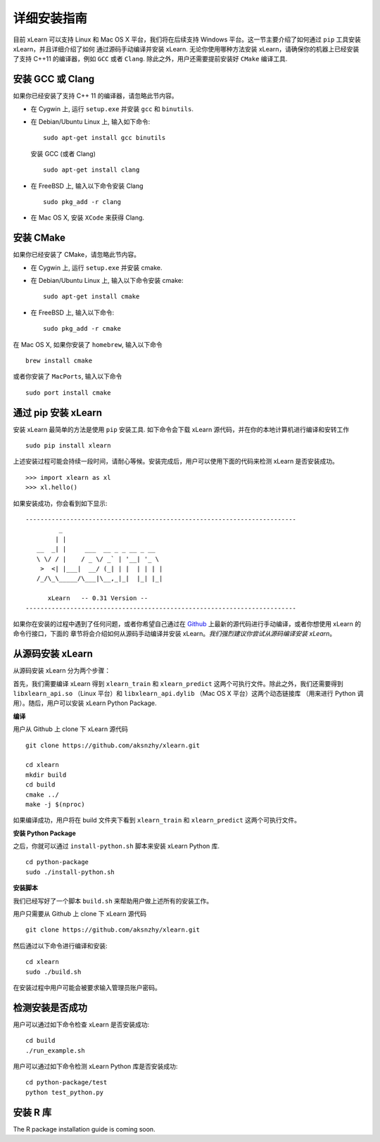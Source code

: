详细安装指南
----------------------------------

目前 xLearn 可以支持 Linux 和 Mac OS X 平台，我们将在后续支持 Windows 平台。这一节主要介绍了如何通过 ``pip`` 工具安装 xLearn，并且详细介绍了如何
通过源码手动编译并安装 xLearn. 无论你使用哪种方法安装 xLearn，请确保你的机器上已经安装了支持 C++11 的编译器，例如 ``GCC`` 或者 ``Clang``.
除此之外，用户还需要提前安装好 ``CMake`` 编译工具.

安装 GCC 或 Clang
^^^^^^^^^^^^^^^^^^^^^^^^

如果你已经安装了支持 C++ 11 的编译器，请忽略此节内容。

* 在 Cygwin 上, 运行 ``setup.exe`` 并安装 ``gcc`` 和 ``binutils``.
* 在 Debian/Ubuntu Linux 上, 输入如下命令: ::

      sudo apt-get install gcc binutils 

  安装 GCC (或者 Clang) :: 

      sudo apt-get install clang 

* 在 FreeBSD 上, 输入以下命令安装 Clang :: 

      sudo pkg_add -r clang 

* 在 Mac OS X, 安装 ``XCode`` 来获得 Clang.


安装 CMake
^^^^^^^^^^^^^^^^^^^^^^^^

如果你已经安装了 CMake，请忽略此节内容。

* 在 Cygwin 上, 运行 ``setup.exe`` 并安装 cmake.
* 在 Debian/Ubuntu Linux 上, 输入以下命令安装 cmake: ::

      sudo apt-get install cmake

* 在 FreeBSD 上, 输入以下命令: ::
   
      sudo pkg_add -r cmake

在 Mac OS X, 如果你安装了 ``homebrew``, 输入以下命令 :: 

     brew install cmake

或者你安装了 ``MacPorts``, 输入以下命令 :: 

     sudo port install cmake


通过 pip 安装 xLearn
^^^^^^^^^^^^^^^^^^^^^^^^

安装 xLearn 最简单的方法是使用 ``pip`` 安装工具. 如下命令会下载 xLearn 源代码，并在你的本地计算机进行编译和安转工作 ::

    sudo pip install xlearn

上述安装过程可能会持续一段时间，请耐心等候。安装完成后，用户可以使用下面的代码来检测 xLearn 是否安装成功。 ::

  >>> import xlearn as xl
  >>> xl.hello()

如果安装成功，你会看到如下显示: ::

  -------------------------------------------------------------------------
           _
          | |
     __  _| |     ___  __ _ _ __ _ __
     \ \/ / |    / _ \/ _` | '__| '_ \
      >  <| |___|  __/ (_| | |  | | | |
     /_/\_\_____/\___|\__,_|_|  |_| |_|

        xLearn   -- 0.31 Version --
  -------------------------------------------------------------------------

如果你在安装的过程中遇到了任何问题，或者你希望自己通过在 `Github`__ 上最新的源代码进行手动编译，或者你想使用 xLearn 的命令行接口，下面的
章节将会介绍如何从源码手动编译并安装 xLearn。*我们强烈建议你尝试从源码编译安装 xLearn*。

.. __: https://github.com/aksnzhy/xlearn

从源码安装 xLearn
^^^^^^^^^^^^^^^^^^^^^^^^^^^^^^^^^^

从源码安装 xLearn 分为两个步骤：

首先，我们需要编译 xLearn 得到 ``xlearn_train`` 和 ``xlearn_predict`` 这两个可执行文件。除此之外，我们还需要得到 ``libxlearn_api.so`` （Linux 平台）和 ``libxlearn_api.dylib`` （Mac OS X 平台）这两个动态链接库 （用来进行 Python 调用）。随后，用户可以安装 xLearn Python Package.

**编译**

用户从 Github 上 clone 下 xLearn 源代码 ::

  git clone https://github.com/aksnzhy/xlearn.git

  cd xlearn
  mkdir build
  cd build
  cmake ../
  make -j $(nproc)

如果编译成功，用户将在 build 文件夹下看到 ``xlearn_train`` 和 ``xlearn_predict`` 这两个可执行文件。

**安装 Python Package**

之后，你就可以通过 ``install-python.sh`` 脚本来安装 xLearn Python 库. ::

  cd python-package
  sudo ./install-python.sh

**安装脚本**

我们已经写好了一个脚本 ``build.sh`` 来帮助用户做上述所有的安装工作。

用户只需要从 Github 上 clone 下 xLearn 源代码 ::

  git clone https://github.com/aksnzhy/xlearn.git

然后通过以下命令进行编译和安装: ::

  cd xlearn
  sudo ./build.sh

在安装过程中用户可能会被要求输入管理员账户密码。

检测安装是否成功
^^^^^^^^^^^^^^^^^^^^^^^^

用户可以通过如下命令检查 xLearn 是否安装成功: ::

  cd build
  ./run_example.sh

用户可以通过如下命令检测 xLearn Python 库是否安装成功: ::

  cd python-package/test
  python test_python.py

安装 R 库
^^^^^^^^^^^^^^^^^^^^^^^^

The R package installation guide is coming soon.
